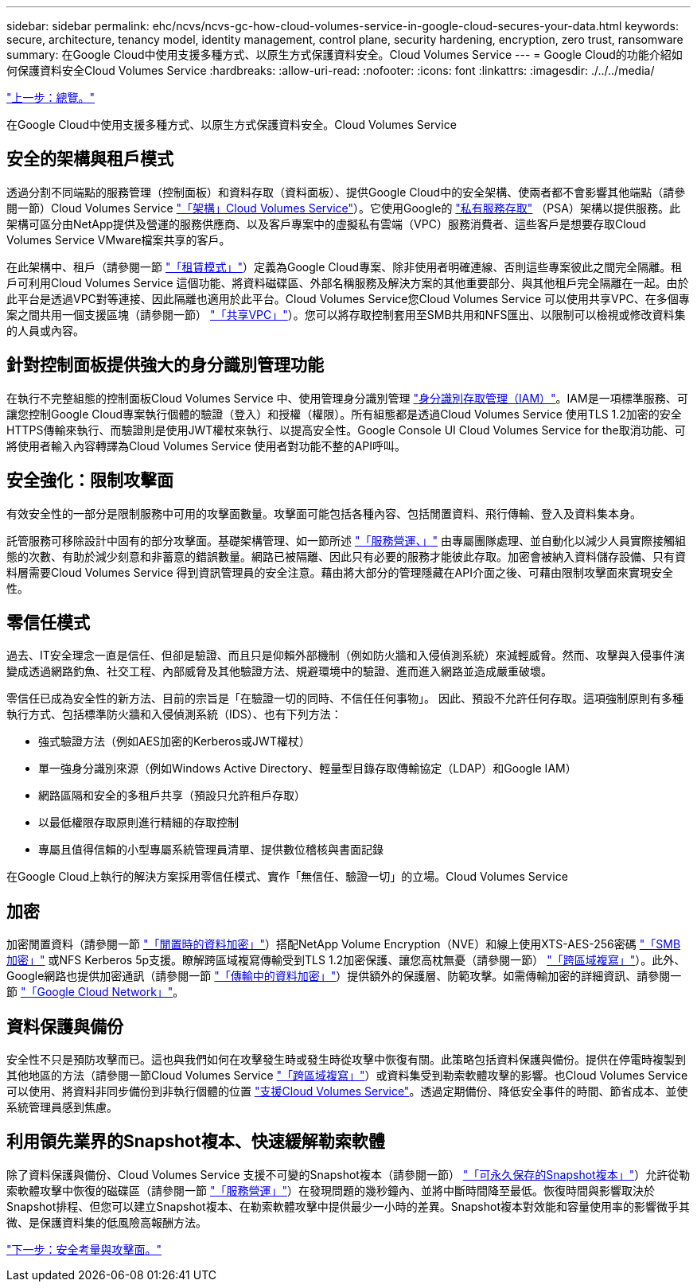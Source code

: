 ---
sidebar: sidebar 
permalink: ehc/ncvs/ncvs-gc-how-cloud-volumes-service-in-google-cloud-secures-your-data.html 
keywords: secure, architecture, tenancy model, identity management, control plane, security hardening, encryption, zero trust, ransomware 
summary: 在Google Cloud中使用支援多種方式、以原生方式保護資料安全。Cloud Volumes Service 
---
= Google Cloud的功能介紹如何保護資料安全Cloud Volumes Service
:hardbreaks:
:allow-uri-read: 
:nofooter: 
:icons: font
:linkattrs: 
:imagesdir: ./../../media/


link:ncvs-gc-overview.html["上一步：總覽。"]

[role="lead"]
在Google Cloud中使用支援多種方式、以原生方式保護資料安全。Cloud Volumes Service



== 安全的架構與租戶模式

透過分割不同端點的服務管理（控制面板）和資料存取（資料面板）、提供Google Cloud中的安全架構、使兩者都不會影響其他端點（請參閱一節）Cloud Volumes Service link:ncvs-gc-cloud-volumes-service-architecture.html["「架構」Cloud Volumes Service"]）。它使用Google的 https://cloud.google.com/vpc/docs/private-services-access?hl=en_US["私有服務存取"^] （PSA）架構以提供服務。此架構可區分由NetApp提供及營運的服務供應商、以及客戶專案中的虛擬私有雲端（VPC）服務消費者、這些客戶是想要存取Cloud Volumes Service VMware檔案共享的客戶。

在此架構中、租戶（請參閱一節 link:ncvs-gc-cloud-volumes-service-architecture.html#tenancy-model["「租賃模式」"]）定義為Google Cloud專案、除非使用者明確連線、否則這些專案彼此之間完全隔離。租戶可利用Cloud Volumes Service 這個功能、將資料磁碟區、外部名稱服務及解決方案的其他重要部分、與其他租戶完全隔離在一起。由於此平台是透過VPC對等連接、因此隔離也適用於此平台。Cloud Volumes Service您Cloud Volumes Service 可以使用共享VPC、在多個專案之間共用一個支援區塊（請參閱一節） link:ncvs-gc-cloud-volumes-service-architecture.html#tenancy-model#shared-vpcs["「共享VPC」"]）。您可以將存取控制套用至SMB共用和NFS匯出、以限制可以檢視或修改資料集的人員或內容。



== 針對控制面板提供強大的身分識別管理功能

在執行不完整組態的控制面板Cloud Volumes Service 中、使用管理身分識別管理 https://cloud.google.com/iam/docs/overview["身分識別存取管理（IAM）"^]。IAM是一項標準服務、可讓您控制Google Cloud專案執行個體的驗證（登入）和授權（權限）。所有組態都是透過Cloud Volumes Service 使用TLS 1.2加密的安全HTTPS傳輸來執行、而驗證則是使用JWT權杖來執行、以提高安全性。Google Console UI Cloud Volumes Service for the取消功能、可將使用者輸入內容轉譯為Cloud Volumes Service 使用者對功能不整的API呼叫。



== 安全強化：限制攻擊面

有效安全性的一部分是限制服務中可用的攻擊面數量。攻擊面可能包括各種內容、包括閒置資料、飛行傳輸、登入及資料集本身。

託管服務可移除設計中固有的部分攻擊面。基礎架構管理、如一節所述 link:ncvs-gc-service-operation.html["「服務營運、」"] 由專屬團隊處理、並自動化以減少人員實際接觸組態的次數、有助於減少刻意和非蓄意的錯誤數量。網路已被隔離、因此只有必要的服務才能彼此存取。加密會被納入資料儲存設備、只有資料層需要Cloud Volumes Service 得到資訊管理員的安全注意。藉由將大部分的管理隱藏在API介面之後、可藉由限制攻擊面來實現安全性。



== 零信任模式

過去、IT安全理念一直是信任、但卻是驗證、而且只是仰賴外部機制（例如防火牆和入侵偵測系統）來減輕威脅。然而、攻擊與入侵事件演變成透過網路釣魚、社交工程、內部威脅及其他驗證方法、規避環境中的驗證、進而進入網路並造成嚴重破壞。

零信任已成為安全性的新方法、目前的宗旨是「在驗證一切的同時、不信任任何事物」。 因此、預設不允許任何存取。這項強制原則有多種執行方式、包括標準防火牆和入侵偵測系統（IDS）、也有下列方法：

* 強式驗證方法（例如AES加密的Kerberos或JWT權杖）
* 單一強身分識別來源（例如Windows Active Directory、輕量型目錄存取傳輸協定（LDAP）和Google IAM）
* 網路區隔和安全的多租戶共享（預設只允許租戶存取）
* 以最低權限存取原則進行精細的存取控制
* 專屬且值得信賴的小型專屬系統管理員清單、提供數位稽核與書面記錄


在Google Cloud上執行的解決方案採用零信任模式、實作「無信任、驗證一切」的立場。Cloud Volumes Service



== 加密

加密閒置資料（請參閱一節 link:ncvs-gc-data-encryption-at-rest.html["「閒置時的資料加密」"]）搭配NetApp Volume Encryption（NVE）和線上使用XTS-AES-256密碼 link:ncvs-gc-data-encryption-in-transit.html#nas-protocols#smb-encryption["「SMB加密」"] 或NFS Kerberos 5p支援。瞭解跨區域複寫傳輸受到TLS 1.2加密保護、讓您高枕無憂（請參閱一節） link:ncvs-gc-security-considerations-and-attack-surfaces.html#detection,-prevention-and-mitigation-of-ransomeware,-malware,-and-viruses#cross-region-replication["「跨區域複寫」"]）。此外、Google網路也提供加密通訊（請參閱一節 link:ncvs-gc-data-encryption-in-transit.html["「傳輸中的資料加密」"]）提供額外的保護層、防範攻擊。如需傳輸加密的詳細資訊、請參閱一節 link:ncvs-gc-data-encryption-in-transit.html#google-cloud-network["「Google Cloud Network」"]。



== 資料保護與備份

安全性不只是預防攻擊而已。這也與我們如何在攻擊發生時或發生時從攻擊中恢復有關。此策略包括資料保護與備份。提供在停電時複製到其他地區的方法（請參閱一節Cloud Volumes Service link:ncvs-gc-security-considerations-and-attack-surfaces.html#detection,-prevention-and-mitigation-of-ransomeware,-malware,-and-viruses#cross-region-replication["「跨區域複寫」"]）或資料集受到勒索軟體攻擊的影響。也Cloud Volumes Service 可以使用、將資料非同步備份到非執行個體的位置 link:ncvs-gc-security-considerations-and-attack-surfaces.html#detection,-prevention-and-mitigation-of-ransomeware,-malware,-and-viruses#cloud-volumes-service-backup["支援Cloud Volumes Service"]。透過定期備份、降低安全事件的時間、節省成本、並使系統管理員感到焦慮。



== 利用領先業界的Snapshot複本、快速緩解勒索軟體

除了資料保護與備份、Cloud Volumes Service 支援不可變的Snapshot複本（請參閱一節） link:ncvs-gc-security-considerations-and-attack-surfaces.html#detection,-prevention-and-mitigation-of-ransomeware,-malware,-and-viruses#immutable-snapshot-copies["「可永久保存的Snapshot複本」"]）允許從勒索軟體攻擊中恢復的磁碟區（請參閱一節 link:ncvs-gc-service-operation.html["「服務營運」"]）在發現問題的幾秒鐘內、並將中斷時間降至最低。恢復時間與影響取決於Snapshot排程、但您可以建立Snapshot複本、在勒索軟體攻擊中提供最少一小時的差異。Snapshot複本對效能和容量使用率的影響微乎其微、是保護資料集的低風險高報酬方法。

link:ncvs-gc-security-considerations-and-attack-surfaces.html["下一步：安全考量與攻擊面。"]
